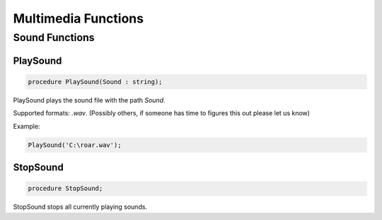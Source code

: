 
.. _scriptref_web:

Multimedia Functions
====================


Sound Functions
--------------

PlaySound
~~~~~~~~~

.. code-block:: pascal

    procedure PlaySound(Sound : string);

PlaySound plays the sound file with the path *Sound*.

Supported formats: *.wav*. (Possibly others, if someone has time to figures
this out please let us know)

Example:

.. code-block:: pascal

    PlaySound('C:\roar.wav');


StopSound
~~~~~~~~~


.. code-block:: pascal

    procedure StopSound;

StopSound stops all currently playing sounds.
